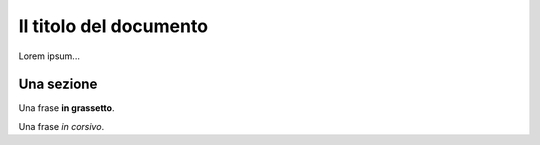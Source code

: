 ***********************
Il titolo del documento
***********************

Lorem ipsum...

Una sezione
==============

Una frase **in grassetto**.

Una frase *in corsivo*.
